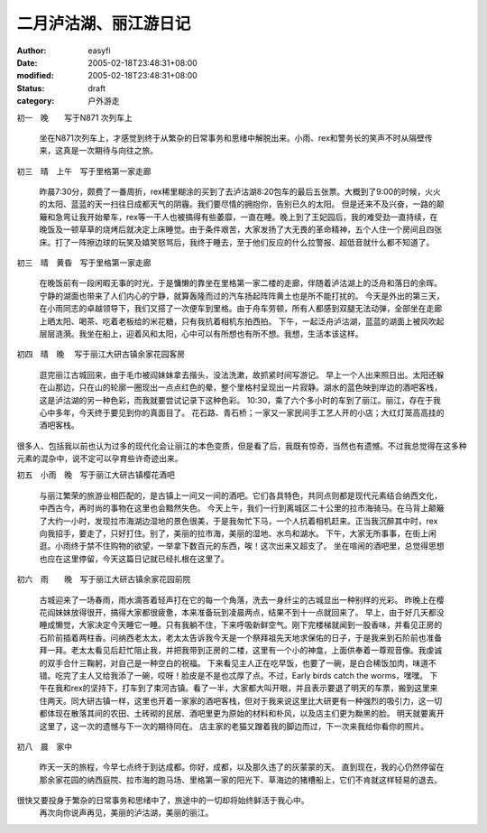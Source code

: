 
二月泸沽湖、丽江游日记
######################


:author: easyfi
:date: 2005-02-18T23:48:31+08:00
:modified: 2005-02-18T23:48:31+08:00
:status: draft
:category: 户外游走


初一　晚　　写于N871 次列车上

    坐在N871次列车上，才感觉到终于从繁杂的日常事务和思绪中解脱出来。小雨、rex和警务长的笑声不时从隔壁传来，这真是一次期待与向往之旅。

初三　晴　上午　写于里格第一家走廊
	
	昨晨7:30分，颇费了一番周折，rex稀里糊涂的买到了去泸沽湖8:20包车的最后五张票。大概到了9:00的时候，火火的太阳、蓝蓝的天一扫往日成都天气的阴霾。我们要尽情的拥抱你，告别已久的太阳。
	但是还来不及兴奋，一路的颠簸和急弯让我开始晕车，rex等一干人也被搞得有些萎靡，一直在睡。晚上到了王妃园后，我的难受劲一直持续，在晚饭及一顿草草的烧烤后就决定上床睡觉。由于条件艰苦，大家发扬了大无畏的革命精神，五个人住一个房间且四张床。打了一阵擦边球的玩笑及嬉笑怒骂后，我终于睡去，至于他们反应的什么拉警报、超低音就什么都不知道了。

初三　晴　黄昏　写于里格第一家走廊
	
	在晚饭前有一段闲暇无事的时光，于是慵懒的靠坐在里格第一家二楼的走廊，伴随着泸沽湖上的泛舟和落日的余晖。宁静的湖面也带来了人们内心的宁静，就算轰隆而过的汽车扬起阵阵黄土也是所不能打扰的。
	今天是外出的第三天，在小雨同志的卓越领导下，我们又搭了一次便车到里格。由于舟车劳顿，所有人都感到双腿无法动弹，全部坐在走廊上晒太阳、喝茶、吃着老板给的米花糖，只有我抗着相机东拍西拍。
	下午，一起泛舟泸沽湖，蓝蓝的湖面上被风吹起层层涟漪。我坐在船上，迎着风和太阳，心中可以有所想也有所不想。我想，生活本该这样。

初四　晴　晚　  写于丽江大研古镇余家花园客房

	逛完丽江古城回来，由于毛巾被阎妹妹拿去揩头，没法洗漱，故抓紧时间写游记。
	早上一个人出来照日出。太阳还躲在山那边，只在山的轮廓一圈现出一点点红色的晕，整个里格村呈现出一片寂静。湖水的蓝色映到岸边的酒吧客栈，这是泸沽湖的另一种色彩，而我就要尝试记录下这种色彩。
	10:30，乘了六个多小时的车到了丽江。丽江，存在于我心中多年，今天终于要见到你的真面目了。
	花石路、青石桥；一家又一家民间手工艺人开的小店；大红灯笼高高挂的酒吧客栈。
很多人、包括我以前也认为过多的现代化会让丽江的本色变质，但是看了后，我既有惊奇，当然也有遗憾。不过我总觉得在这多种元素的混杂中，说不定可以孕育些许奇迹出来。
 
初五　小雨　晚　写于丽江大研古镇樱花酒吧

	与丽江繁荣的旅游业相匹配的，是古镇上一间又一间的酒吧。它们各具特色，共同点则都是现代元素结合纳西文化，中西古今，再时尚的事物在这里也会黯然失色。
	今天上午，我们一行到离城区二十公里的拉市海骑马。在马背上颠簸了大约一小时，发现拉市海湖边湿地的景色很美，于是我匆忙下马，一个人抗着相机赶来。正当我沉醉其中时，rex向我招手，要走了，只好打住。别了，美丽的拉市海，美丽的湿地、水鸟和湖水。
	下午，大家无所事事，在街上闲逛。小雨终于禁不住购物的欲望，一举拿下数百元的东西，唉！这次出来又超支了。
	坐在喧闹的酒吧里，总觉得思想也应在这里停留，今天这篇日记就已经扎根在这里了。

初六　雨　　晚　写于丽江大研古镇余家花园前院

	古城迎来了一场春雨，雨水滴答着轻声打在它的每一个角落，洗去一身纤尘的古城显出一种别样的光彩。
	昨晚上在樱花阎妹妹放得很开，搞得大家都很疲惫，本来准备玩到凌晨两点，结果不到十一点就回来了。
	早上，由于好几天都没睡成懒觉，大家决定今天睡它一睡。只有我躺不住，下来呼吸新鲜空气。刚下完楼梯就闻到一股香味，并看见正房的石阶前插着两柱香。问纳西老太太，老太太告诉我今天是一个祭拜祖先天地求保佑的日子，于是我来到石阶前也准备拜一拜。老太太看见后赶忙阻止我，并把我带到正房的二楼，这里有一个小的神龛，上面供奉着一尊观音像。我虔诚的双手合什三鞠躬，对自己是一种空白的祝福。
	下来看见主人正在吃早饭，也要了一碗，是白合稀饭加肉，味道不错。吃完了主人又给我添了一碗，哎呀！脸皮是不是也忒厚了点。不过，Early birds catch the worms，嘿嘿。
	下午在我和rex的坚持下，打车到了束河古镇。看了一半，大家都大叫开眼，并且表示要退了明天的车票，搬到这里来住两天。同大研古镇一样，这里也开着一家家的酒吧客栈，但对于我来说这里比大研更有一种强烈的吸引力，这一切都体现在散落其间的农田、土砖砌的民居、酒吧里更为原始的材料和朴风，以及店主们更为黝黑的脸。
	明天就要离开这里了，这一次的遗憾与下一次的期待同在。
	店主家的老猫又蹭着我的脚边而过，下一次来我给你看你的照片。

初八　晨　家中

	昨天一天的旅程，今早七点终于到达成都。你好，成都，以及那久违了的灰蒙蒙的天。
	直到现在，我的心仍然停留在那余家花园的纳西庭院、拉市海的跑马场、里格第一家的阳光下、草海边的猪槽船上，它们不肯就这样轻易的退去。
很快又要投身于繁杂的日常事务和思绪中了，旅途中的一切却将始终鲜活于我心中。
	再次向你说声再见，美丽的泸沽湖，美丽的丽江。
